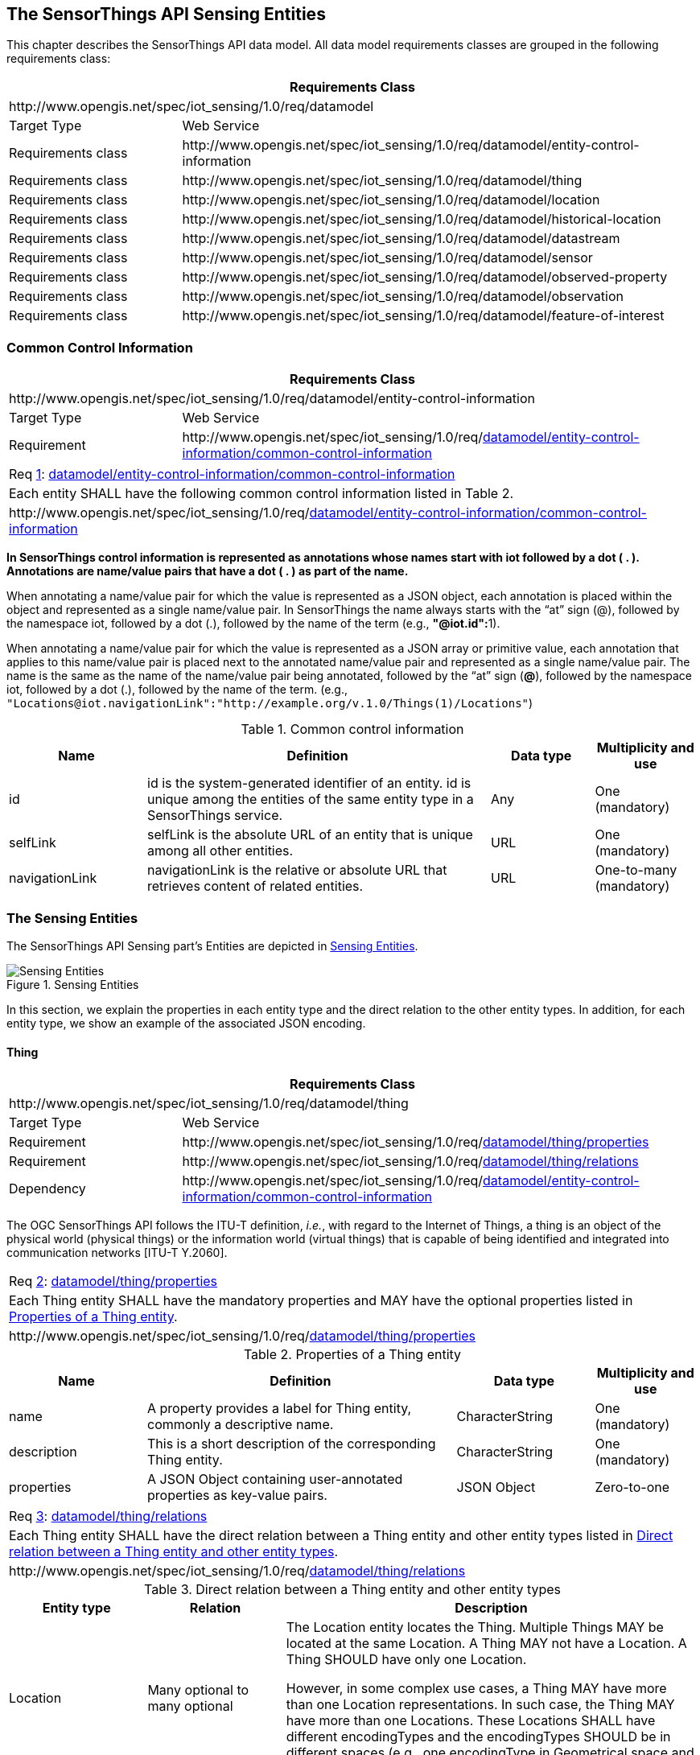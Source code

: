 [[sensing-entities1]]
== The SensorThings API Sensing Entities

This chapter describes the SensorThings API data model. All data model requirements classes are grouped in the following requirements class:
[cols="25a,75a"]
|===
2+|Requirements Class

2+|\http://www.opengis.net/spec/iot_sensing/1.0/req/datamodel

|Target Type
|Web Service

|Requirements class
|\http://www.opengis.net/spec/iot_sensing/1.0/req/datamodel/entity-control-information

|Requirements class
|\http://www.opengis.net/spec/iot_sensing/1.0/req/datamodel/thing

|Requirements class
|\http://www.opengis.net/spec/iot_sensing/1.0/req/datamodel/location

|Requirements class
|\http://www.opengis.net/spec/iot_sensing/1.0/req/datamodel/historical-location

|Requirements class
|\http://www.opengis.net/spec/iot_sensing/1.0/req/datamodel/datastream

|Requirements class
|\http://www.opengis.net/spec/iot_sensing/1.0/req/datamodel/sensor

|Requirements class
|\http://www.opengis.net/spec/iot_sensing/1.0/req/datamodel/observed-property

|Requirements class
|\http://www.opengis.net/spec/iot_sensing/1.0/req/datamodel/observation

|Requirements class
|\http://www.opengis.net/spec/iot_sensing/1.0/req/datamodel/feature-of-interest
|===


[[common-control-information]]
=== Common Control Information


[cols="25a,75a"]
|===
2+|Requirements Class

2+|\http://www.opengis.net/spec/iot_sensing/1.0/req/datamodel/entity-control-information

|Target Type
|Web Service

|Requirement
|\http://www.opengis.net/spec/iot_sensing/1.0/req/<<requirement-entity-control-information-common-control-information>>
|===


[[req-entity-control-information-common-control-information,{counter:req}]]
[cols="a"]
|===
|[[requirement-entity-control-information-common-control-information,datamodel/entity-control-information/common-control-information]]
Req <<req-entity-control-information-common-control-information>>: <<requirement-entity-control-information-common-control-information>>

|Each entity SHALL have the following common control information listed in Table 2.
|\http://www.opengis.net/spec/iot_sensing/1.0/req/<<requirement-entity-control-information-common-control-information>>
|===


**In SensorThings control information is represented as annotations whose names start with iot followed by a dot ( . ). Annotations are name/value pairs that have a dot ( . ) as part of the name.**

When annotating a name/value pair for which the value is represented as a JSON object, each annotation is placed within the object and represented as a single name/value pair. In SensorThings the name always starts with the “at” sign (@), followed by the namespace iot, followed by a dot (.), followed by the name of the term (e.g., **"@iot.id":**1).

When annotating a name/value pair for which the value is represented as a JSON array or primitive value, each annotation that applies to this name/value pair is placed next to the annotated name/value pair and represented as a single name/value pair. The name is the same as the name of the name/value pair being annotated, followed by the “at” sign (**@**), followed by the namespace iot, followed by a dot (.), followed by the name of the term.  (e.g., `+"Locations@iot.navigationLink":"http://example.org/v.1.0/Things(1)/Locations"+`)


[[tab-common-control-information]]
.Common control information
[cols="20a,50a,15a,15a"]
|===
|Name |Definition |Data type |Multiplicity and use

|id
|id is the system-generated identifier of an entity. id is unique among the entities of the same entity type in a SensorThings service.
|Any
|One (mandatory)

|selfLink
|selfLink is the absolute URL of an entity that is unique among all other entities.
|URL
|One (mandatory)

|navigationLink
|navigationLink is the relative or absolute URL that retrieves content of related entities.
|URL
|One-to-many +
(mandatory)
|===


[[sensing-entities2]]
=== The Sensing Entities

The SensorThings API Sensing part’s Entities are depicted in <<fig-sensing-entities>>.

[[fig-sensing-entities]]
[.text-center]
.Sensing Entities
image::SensingEntities.png[Sensing Entities]

In this section, we explain the properties in each entity type and the direct relation to the other entity types. In addition, for each entity type, we show an example of the associated JSON encoding.


[[thing]]
==== Thing

[cols="25a,75a"]
|===
2+|Requirements Class

2+|\http://www.opengis.net/spec/iot_sensing/1.0/req/datamodel/thing

|Target Type
|Web Service

|Requirement
|\http://www.opengis.net/spec/iot_sensing/1.0/req/<<requirement-thing-properties>>

|Requirement
|\http://www.opengis.net/spec/iot_sensing/1.0/req/<<requirement-thing-relations>>

|Dependency
|\http://www.opengis.net/spec/iot_sensing/1.0/req/<<requirement-entity-control-information-common-control-information>>
|===

The OGC SensorThings API follows the ITU-T definition, __i.e.__, with regard to the Internet of Things, a thing is an object of the physical world (physical things) or the information world (virtual things) that is capable of being identified and integrated into communication networks [ITU-T Y.2060].


[[req-thing-properties,{counter:req}]]
[cols="a"]
|===
|[[requirement-thing-properties,datamodel/thing/properties]]
Req <<req-thing-properties>>: <<requirement-thing-properties>>

|Each Thing entity SHALL have the mandatory properties and MAY have the optional properties listed in <<tab-properties-thing>>.
|\http://www.opengis.net/spec/iot_sensing/1.0/req/<<requirement-thing-properties>>
|===


[[tab-properties-thing]]
.Properties of a Thing entity
[cols="20a,45a,20a,15a"]
|===
|Name |Definition |Data type |Multiplicity and use

|name
|A property provides a label for Thing entity, commonly a descriptive name.
|CharacterString
|One (mandatory)

|description
|This is a short description of the corresponding Thing entity.
|CharacterString
|One (mandatory)

|properties
|A JSON Object containing user-annotated properties as key-value pairs.
|JSON Object
|Zero-to-one
|===


[[req-thing-relations,{counter:req}]]
[cols="a"]
|===
|[[requirement-thing-relations,datamodel/thing/relations]]
Req <<req-thing-relations>>: <<requirement-thing-relations>>

|Each Thing entity SHALL have the direct relation between a Thing entity and other entity types listed in <<tab-relations-thing>>.
|\http://www.opengis.net/spec/iot_sensing/1.0/req/<<requirement-thing-relations>>
|===


[[tab-relations-thing]]
.Direct relation between a Thing entity and other entity types
[cols="20a,20a,60a"]
|===
|Entity type |Relation |Description

|Location
|Many optional to many optional
|The Location entity locates the Thing. Multiple Things MAY be located at the same Location. A Thing MAY not have a Location. A Thing SHOULD have only one Location.

However, in some complex use cases, a Thing MAY have more than one Location representations. In such case, the Thing MAY have more than one Locations. These Locations SHALL have different encodingTypes and the encodingTypes SHOULD be in different spaces (e.g., one encodingType in Geometrical space and one encodingType in Topological space).

|HistoricalLocation
|One mandatory to many optional
|A Thing has zero-to-many HistoricalLocations. A HistoricalLocation has one-and-only-one Thing.

|Datastream
|One mandatory to many optional
|A Thing MAY have zero-to-many Datastreams.
|===


.Example {counter:examples} an example of a Thing entity:
[source,json]
----
{
  "@iot.id": 1,
  "@iot.selfLink": "http://example.org/v1.0/Things(1)",
  "Locations@iot.navigationLink": "Things(1)/Locations",
  "Datastreams@iot.navigationLink": "Things(1)/Datastreams",
  "HistoricalLocations@iot.navigationLink": "Things(1)/HistoricalLocations",

  "name": "Oven",
  "description": "This thing is an oven.",
  "properties": {
    "owner": "Noah Liang",
    "color": "Black"
  }
}
----


[[location]]
==== Location


[cols="25a,75a"]
|===
2+|Requirements Class

2+|\http://www.opengis.net/spec/iot_sensing/1.0/req/datamodel/location

|Target Type
|Web Service

|Requirement
|\http://www.opengis.net/spec/iot_sensing/1.0/req/<<requirement-location-properties>>

|Requirement
|\http://www.opengis.net/spec/iot_sensing/1.0/req/<<requirement-location-relations>>

|Dependency
|\http://www.opengis.net/spec/iot_sensing/1.0/req/<<requirement-entity-control-information-common-control-information>>
|===


The Location entity locates the Thing or the Things it associated with. A Thing’s Location entity is defined as the last known location of the Thing.


A Thing’s Location may be identical to the Thing’s Observations’ FeatureOfInterest. In the context of the IoT, the principle location of interest is usually associated with the location of the Thing, especially for __in-situ__ sensing applications. For example, the location of interest of a wifi-connected thermostat should be the building or the room in which the smart thermostat is located. And the FeatureOfInterest of the Observations made by the thermostat (e.g., room temperature readings) should also be the building or the room. In this case, the content of the smart thermostat’s location should be the same as the content of the temperature readings’ feature of interest.


However, the ultimate location of interest of a Thing is not always the location of the Thing (e.g., in the case of remote sensing). In those use cases, the content of a Thing’s Location is different from the content of the FeatureOfInterest of the Thing’s Observations. Section 7.1.4 of [OGC 10-004r3 and ISO 19156:2011] provides a detailed explanation of observation location.


[[req-location-properties,{counter:req}]]
[cols="a"]
|===
|[[requirement-location-properties,datamodel/location/properties]]
Req <<req-location-properties>>: <<requirement-location-properties>>

|Each Location entity SHALL have the mandatory properties listed in <<tab-properties-location>>.
|\http://www.opengis.net/spec/iot_sensing/1.0/req/<<requirement-location-properties>>
|===


[[tab-properties-location]]
.Properties of a Location entity
[cols="20a,45a,20a,15a"]
|===
|Name |Definition |Data type |Multiplicity and use

|name
|A property provides a label for Location entity, commonly a descriptive name.
|CharacterString
|One (mandatory)

|description
|The description about the Location.
|CharacterString
|One (mandatory)

|encodingType
|The encoding type of the Location property. Its value is one of the ValueCode enumeration (see <<tab-encodingtype-codes>>).
|ValueCode
|One (mandatory)

|location
|The location type is defined by encodingType.
|Any (__i.e.__, the type is depending on the value of the encodingType)
|One (mandatory)

|properties
|A JSON Object containing user-annotated properties as key-value pairs.
|JSON Object
|Zero-to-one
|===


[[req-location-relations,{counter:req}]]
[cols="a"]
|===
|[[requirement-location-relations,datamodel/location/relations]]
Req <<req-location-relations>>: <<requirement-location-relations>>

|Each Location entity SHALL have the direct relation between a Location entity and other entity types listed in <<tab-relation-location>>.
|\http://www.opengis.net/spec/iot_sensing/1.0/req/<<requirement-location-relations>>
|===


[[tab-relation-location]]
.Direct relation between a Location entity and other entity types
[cols="20a,20a,60a"]
|===
|Entity type |Relation |Description

|Thing
|Many optional to many optional
|Multiple Things MAY locate at the same Location. A Thing MAY not have a Location.

|HistoricalLocation
|Many mandatory to many optional
|A Location can have zero-to-many HistoricalLocations. One HistoricalLocation SHALL have one or many Locations.
|===


.Example {counter:examples} an example of a Location entity:
[source,json]
----
{
  "@iot.id": 1,
  "@iot.selfLink": "http://example.org/v1.0/Locations(1)",
  "Things@iot.navigationLink": "Locations(1)/Things",
  "HistoricalLocations@iot.navigationLink": "Locations(1)/HistoricalLocations",

  "name": "CCIT",
  "description": "Calgary Center for Innvative Technologies",
  "encodingType": "application/geo+json",
  "location": {
    "type": "Feature",
    "geometry":{
      "type": "Point",
      "coordinates": [-114.06,51.05]
    }
  }
}
----

[[tab-encodingtype-codes]]
.List of some code values used for identifying types for the encodingType of the Location and FeatureOfInterest entity
|===
|Location encodingType |ValueCode Value

|GeoJSON
|application/geo+json
|===


A thing can be geo-referenced in different spaces. For example, for some applications it is more suitable to use a topological space model (e.g., IndoorGML) to describe an indoor things’ location rather than using a geographic space model (e.g., GeoJSON). Currently GeoJSON is the only Location encodingType of the SensorThings API. In the future we expect to extend SensorThings API’s capabilities by adding additional encodingType to the code values listed in the above table. For example, one potential new Location encodingType can be a JSON encoding for IndoorGML.


[[historicallocation]]
==== HistoricalLocation


[cols="25a,75a"]
|===
2+|Requirements Class

2+|\http://www.opengis.net/spec/iot_sensing/1.0/req/datamodel/historical-location

|Target Type
|Web Service

|Requirement
|\http://www.opengis.net/spec/iot_sensing/1.0/req/<<requirement-historical-location-properties>>

|Requirement
|\http://www.opengis.net/spec/iot_sensing/1.0/req/<<requirement-historical-location-relations>>

|Requirement
|\http://www.opengis.net/spec/iot_sensing/1.0/req/<<requirement-create-update-delete-historical-location-auto-creation>>

|Dependency
|\http://www.opengis.net/spec/iot_sensing/1.0/req/<<requirement-entity-control-information-common-control-information>>
|===


A Thing’s HistoricalLocation entity set provides the times of the current (__i.e.__, last known) and previous locations of the Thing.


[[req-historical-location-properties,{counter:req}]]
[cols="a"]
|===
|[[requirement-historical-location-properties,datamodel/historical-location/properties]]
Req <<req-historical-location-properties>>: <<requirement-historical-location-properties>>

|Each HistoricalLocation entity SHALL have the mandatory properties and MAY have the optional properties listed in <<tab-properties-historicallocation>>.
|\http://www.opengis.net/spec/iot_sensing/1.0/req/<<requirement-historical-location-properties>>
|===


[[req-historical-location-relations,{counter:req}]]
[cols="a"]
|===
|[[requirement-historical-location-relations,datamodel/historical-location/relations]]
Req <<req-historical-location-relations>>: <<requirement-historical-location-relations>>

|Each HistoricalLocation entity SHALL have the direct relation between a HistoricalLocation entity and other entity types listed in <<tab-relation-historicallocation>>.
|\http://www.opengis.net/spec/iot_sensing/1.0/req/<<requirement-historical-location-relations>>
|===


[[req-create-update-delete-historical-location-auto-creation,{counter:req}]]
[cols="a"]
|===
|[[requirement-create-update-delete-historical-location-auto-creation,create-update-delete/historical-location-auto-creation]]
Req <<req-create-update-delete-historical-location-auto-creation>>: <<requirement-create-update-delete-historical-location-auto-creation>>

|When a Thing has a new Location, a new HistoricalLocation SHALL be created and added to the Thing automatically by the service. The current Location of the Thing SHALL only be added to this autogenerated HistoricalLocation automatically by the service, and SHALL not be created as HistoricalLocation directly by user.
|\http://www.opengis.net/spec/iot_sensing/1.0/req/<<requirement-create-update-delete-historical-location-auto-creation>>
|===


The HistoricalLocation can also be created, updated and deleted. One use case is to migrate historical observation data from an existing observation data management system to a SensorThings API system.
Another use case is to track the Location of a Thing, when a permanent network connection is not available.
If the Location of a Thing is changed at a later time, when a network connection is available again, then the auto-generated Time of the HistoricalLocation entity would not relect the time when the Thing was actually at the set Location, but only the time at which the change was sent to the server.
To resolve this, the Location of a Thing can also be changed by adding a HistoricalLocation.
If the time of a manually created HistoricalLocation is later than the time of all existing HistoricalLocations, then the Location of the Thing is updated to the Location of this manually created HistoricalLocation.

// First occurrence of a new requirement for v1.1, start new counter.
[[req-create-update-delete-historical-location-manual-creation,{counter:req11:46}]]
[cols="a"]
|===
|[[requirement-create-update-delete-historical-location-manual-creation,create-update-delete/historical-location-manual-creation]]
Req <<req-create-update-delete-historical-location-manual-creation>>: <<requirement-create-update-delete-historical-location-manual-creation>>

|When a user directly adds new HistoricalLocation, and the time of this new HistoricalLocation is later than the latest HistoricalLocation for the Thing, then the Locations of the Thing are changed to the Locations of this new HistoricalLocation.
|\http://www.opengis.net/spec/iot_sensing/1.0/req/<<requirement-create-update-delete-historical-location-manual-creation>>
|===


[[tab-properties-historicallocation]]
.Properties of a HistoricalLocation entity
[cols="20a,45a,20a,15a"]
|===
|Name |Definition |Data type |Multiplicity and use

|time
|The time when the Thing is known at the Location.
|TM_Instant (ISO-8601 Time String)
|One (mandatory)
|===


[[tab-relation-historicallocation]]
.Direct relation between an HistoricalLocation entity and other entity types
[cols="20a,20a,60a"]
|===
|Entity type |Relation |Description

|Location
|Many optional to many mandatory
|A Location can have zero-to-many HistoricalLocations. One HistoricalLocation SHALL have one or many Locations.

|Thing
|Many optional to one mandatory
|A HistoricalLocation has one-and-only-one Thing. One Thing MAY have zero-to-many HistoricalLocations.
|===


.Example {counter:examples}: An example of a HistoricalLocations entity set (e.g., Things(1)/HistoricalLocations)
[source,json]
----
{
  "value": [
    {
      "@iot.id": 1,
      "@iot.selfLink": "http://example.org/v1.0/HistoricalLocations(1)",
      "Locations@iot.navigationLink": "HistoricalLocations(1)/Locations",
      "Thing@iot.navigationLink": "HistoricalLocations(1)/Thing",
      "time": "2015-01-25T12:00:00-07:00"
    },
    {
      "@iot.id": 2,
      "@iot.selfLink": "http://example.org/v1.0/HistoricalLocations(2)",
      "Locations@iot.navigationLink": "HistoricalLocations(2)/Locations",
      "Thing@iot.navigationLink": "HistoricalLocations(2)/Thing",
      "time": "2015-01-25T13:00:00-07:00"
    }
  ],
  "@iot.nextLink":"http://example.org/v1.0/Things(1)/HistoricalLocations?$skip=2&$top=2"
}
----
[[datastream]]
==== Datastream


[cols="25a,75a"]
|===
2+|Requirements Class

2+|\http://www.opengis.net/spec/iot_sensing/1.0/req/datamodel/datastream

|Target Type
|Web Service

|Requirement
|\http://www.opengis.net/spec/iot_sensing/1.0/req/<<requirement-datastream-properties>>

|Requirement
|\http://www.opengis.net/spec/iot_sensing/1.0/req/<<requirement-datastream-relations>>

|Dependency
|\http://www.opengis.net/spec/iot_sensing/1.0/req/<<requirement-entity-control-information-common-control-information>>

|Dependency
|urn:iso:dis:iso:19156:clause:8.2.2
|===


A Datastream groups a collection of Observations measuring the same ObservedProperty and produced by the same Sensor.


[[req-datastream-properties,{counter:req}]]
[cols="a"]
|===
|[[requirement-datastream-properties,datamodel/datastream/properties]]
Req <<req-datastream-properties>>: <<requirement-datastream-properties>>

|Each Datastream entity SHALL have the mandatory properties and MAY have the optional properties listed in <<tab-properties-datastream>>.
|\http://www.opengis.net/spec/iot_sensing/1.0/req/<<requirement-datastream-properties>>
|===


[[req-datastream-relations,{counter:req}]]
[cols="a"]
|===
|[[requirement-datastream-relations,datamodel/datastream/relations]]
Req <<req-datastream-relations>>: <<requirement-datastream-relations>>

|Each Datastream entity SHALL have the direct relation between a Datastream entity and other entity types listed in <<tab-relation-datastream>>.
|\http://www.opengis.net/spec/iot_sensing/1.0/req/<<requirement-datastream-relations>>
|===


[[tab-properties-datastream]]
.Properties of a Datastream entity
[cols="20a,45a,20a,15a"]
|===
|Name |Definition |Data type |Multiplicity and use

|name
|A property provides a label for Datastream entity, commonly a descriptive name.
|CharacterString
|One (mandatory)

|description
|The description of the Datastream entity.
|CharacterString
|One (mandatory)

|unitOfMeasurement
|A JSON Object containing three key-value pairs. The name property presents the full name of the unitOfMeasurement; the symbol property shows the textual form of the unit symbol; and the definition contains the URI defining the unitOfMeasurement.

The values of these properties SHOULD follow the Unified Code for Unit of Measure (UCUM).

|JSON Object
|One (mandatory)

Note: When a Datastream does not have a unit of measurement (e.g., a OM_TruthObservation type), the corresponding unitOfMeasurement properties SHALL have null values.

|observationType
|The type of Observation (with unique result type), which is used by the service to encode observations.
|ValueCode +
see <<tab-value-codes-obstypes>>.
|One (mandatory)

|properties
|A JSON Object containing user-annotated properties as key-value pairs.
|JSON Object
|Zero-to-one

|observedArea
|The spatial bounding box of the spatial extent of all FeaturesOfInterest that belong to the Observations associated with this Datastream.
|GM_Envelope (GeoJSON Polygon)
|Zero-to-one (optional)

|phenomenonTime
|The temporal interval of the phenomenon times of all observations belonging to this Datastream.
|TM_Period (ISO 8601 Time Interval)
|Zero-to-one (optional)

|resultTime
|The temporal interval of the result times of all observations belonging to this Datastream.
|TM_Period (ISO 8601 Time Interval)
|Zero-to-one (optional)
|===


[[tab-relation-datastream]]
.Direct relation between a Datastream entity and other entity types
[cols="20a,20a,60a"]
|===
|Entity type |Relation |Description

|Thing
|Many optional to one mandatory
|A Thing has zero-to-many Datastreams. A Datastream entity SHALL only link to a Thing as a collection of Observations.

|Sensor
|Many optional to one mandatory
|The Observations in a Datastream are performed by one-and-only-one Sensor. One Sensor MAY produce zero-to-many Observations in different Datastreams.

|ObservedProperty
|Many optional to one mandatory
|The Observations of a Datastream SHALL observe the same ObservedProperty. The Observations of different Datastreams MAY observe the same ObservedProperty.

|Observation
|One mandatory to many optional
|A Datastream has zero-to-many Observations. One Observation SHALL occur in one-and-only-one Datastream.
|===


.Example {counter:examples}: A Datastream entity example
[source,json]
----
{
  "@iot.id": 1,
  "@iot.selfLink": "http://example.org/v1.0/Datastreams(1)",
  "Thing@iot.navigationLink": "HistoricalLocations(1)/Thing",
  "Sensor@iot.navigationLink": "Datastreams(1)/Sensor",
  "ObservedProperty@iot.navigationLink": "Datastreams(1)/ObservedProperty",
  "Observations@iot.navigationLink": "Datastreams(1)/Observations",

  "name": "oven temperature",
  "description": "This is a datastream measuring the air temperature in an oven.",
  "unitOfMeasurement": {
    "name": "degree Celsius",
    "symbol": "°C",
    "definition": "http://unitsofmeasure.org/ucum.html#para-30"
  },
  "observationType": "http://www.opengis.net/def/observationType/OGC-OM/2.0/OM_Measurement",
  "observedArea": {
    "type": "Polygon",
    "coordinates": [[[100,0],[101,0],[101,1],[100,1],[100,0]]]
  },
  "phenomenonTime": "2014-03-01T13:00:00Z/2015-05-11T15:30:00Z",
  "resultTime": "2014-03-01T13:00:00Z/2015-05-11T15:30:00Z"
}
----


The observationType defines the result types for specialized observations [OGC 10-004r3 and ISO 19156:2011 Table 3]. The following table shows some of the valueCodes that maps the UML classes in O&M v2.0 [OGC 10-004r3 and ISO 19156:2011] to observationType names and observation result types.


[[tab-value-codes-obstypes]]
.List of some code values used for identifying types defined in the O&M conceptual model (OGC 10-004r3 and ISO 19156:2011 Clause 8.2.2)
[cols="30a,55a,15a"]
|===
|O&amp;M 2.0 |Value Code Value (observationType names) |Content of result

|OM_CategoryObservation
|\http://www.opengis.net/def/observationType/OGC-OM/2.0/OM_CategoryObservation
|URI

|OM_CountObservation
|\http://www.opengis.net/def/observationType/OGC-OM/2.0/OM_CountObservation
|integer

|OM_Measurement
|\http://www.opengis.net/def/observationType/OGC-OM/2.0/OM_Measurement
|double

|OM_Observation
|\http://www.opengis.net/def/observationType/OGC-OM/2.0/OM_Observation
|Any

|OM_TruthObservation
|\http://www.opengis.net/def/observationType/OGC-OM/2.0/OM_TruthObservation
|boolean
|===


[[sensor]]
==== Sensor


[cols="25a,75a"]
|===
2+|Requirements Class

2+|\http://www.opengis.net/spec/iot_sensing/1.0/req/datamodel/sensor

|Target Type
|Web Service

|Requirement
|\http://www.opengis.net/spec/iot_sensing/1.0/req/<<requirement-sensor-properties>>

|Requirement
|\http://www.opengis.net/spec/iot_sensing/1.0/req/<<requirement-sensor-relations>>

|Dependency
|\http://www.opengis.net/spec/iot_sensing/1.0/req/<<requirement-entity-control-information-common-control-information>>
|===


A Sensor is an instrument that observes a property or phenomenon with the goal of producing an estimate of the value of the property<<footnote3>>.

[[req-sensor-properties,{counter:req}]]
[cols="a"]
|===
|[[requirement-sensor-properties,datamodel/sensor/properties]]
Req <<req-sensor-properties>>: <<requirement-sensor-properties>>

|Each Sensor entity SHALL have the mandatory properties and MAY have the optional properties listed in <<tab-properties-sensor>>.
|\http://www.opengis.net/spec/iot_sensing/1.0/req/<<requirement-sensor-properties>>
|===


[[req-sensor-relations,{counter:req}]]
[cols="a"]
|===
|[[requirement-sensor-relations,datamodel/sensor/relations]]
Req <<req-sensor-relations>>: <<requirement-sensor-relations>>

|Each Sensor entity SHALL have the direct relation between a Sensor entity and other entity types listed in <<tab-relation-sensor>>.
|\http://www.opengis.net/spec/iot_sensing/1.0/req/<<requirement-sensor-relations>>
|===


[[tab-properties-sensor]]
.Properties of a Sensor entity
[cols="20a,45a,20a,15a"]
|===
|Name |Definition |Data type |Multiplicity and use

|name
|A property provides a label for Sensor entity, commonly a descriptive name.
|CharacterString
|One (mandatory)

|description
|The description of the Sensor entity.
|CharacterString
|One (mandatory)

|encodingType
|The encoding type of the metadata property. Its value is one of the ValueCode enumeration (see <<tab-encodingtypes-sensor>> for the available ValueCode).
|ValueCode
|One (mandatory)

|metadata
|The detailed description of the Sensor or system. The metadata type is defined by encodingType.
|Any (depending on the value of the encodingType)
|One (mandatory)

|properties
|A JSON Object containing user-annotated properties as key-value pairs.
|JSON Object
|Zero-to-one
|===


[[tab-relation-sensor]]
.Direct relation between a Sensor entity and other entity types
[cols="20a,20a,60a"]
|===
|Entity type |Relation |Description

|Datastream
|One mandatory to many optional
|The Observations of a Datastream are measured with the same Sensor. One Sensor MAY produce zero-to-many Observations in different Datastreams.
|===


[[tab-encodingtypes-sensor]]
.List of some code values used for identifying types for the encodingType of the Sensor entity
|===
|Sensor encodingType |ValueCode Value

|PDF
|application/pdf

|SensorML
|\http://www.opengis.net/doc/IS/SensorML/2.0

|HTML
|text/html
|===


The Sensor encodingType allows clients to know how to interpret metadata’s value. Currently SensorThings API defines three common Sensor metadata encodingTypes. Most sensor manufacturers provide their sensor datasheets in a PDF format. As a result, PDF is a Sensor encodingType supported by SensorThings API. The second Sensor encodingType is SensorML. Lastly, some sensor datasheets are HTML documents rather than PDFs. Other encodingTypes are permitted (e.g. `text/plain`). Note that the metadata property may contain either a URL to metadata content (e.g. an `https://`, `ftp://`, etc. link to a PDF, SensorML, or HTML document) or the metadata content itself (in the case of `text/plain` or other encodingTypes that can be represented as valid JSON). It is up to clients to perform string parsing necessary to properly handle metadata content.


.Example {counter:examples}: An example of a Sensor entity
[source,json]
----
{
  "@iot.id": 1,
  "@iot.selfLink": "http://example.org/v1.0/Sensors(1)",
  "Datastreams@iot.navigationLink": "Sensors(1)/Datastreams",

  "name": "TMP36",
  "description": "TMP36 - Analog Temperature sensor",
  "encodingType": "application/pdf",
  "metadata": "http://example.org/TMP35_36_37.pdf"
}
----


[[observedproperty]]
==== ObservedProperty


[cols="25a,75a"]
|===
2+|Requirements Class

2+|\http://www.opengis.net/spec/iot_sensing/1.0/req/datamodel/observed-property

|Target Type
|Web Service

|Requirement
|\http://www.opengis.net/spec/iot_sensing/1.0/req/<<requirement-observed-property-properties>>

|Requirement
|\http://www.opengis.net/spec/iot_sensing/1.0/req/<<requirement-observed-property-relations>>

|Dependency
|\http://www.opengis.net/spec/iot_sensing/1.0/req/<<requirement-entity-control-information-common-control-information>>
|===


An ObservedProperty specifies the phenomenon of an Observation.


[[req-observed-property-properties,{counter:req}]]
[cols="a"]
|===
|[[requirement-observed-property-properties,datamodel/observed-property/properties]]
Req <<req-observed-property-properties>>: <<requirement-observed-property-properties>>

|Each ObservedProperty entity SHALL have the mandatory properties and MAY have the optional properties listed in <<tab-properties-observedproperty>>.
|\http://www.opengis.net/spec/iot_sensing/1.0/req/<<requirement-observed-property-properties>>
|===


[[req-observed-property-relations,{counter:req}]]
[cols="a"]
|===
|[[requirement-observed-property-relations,datamodel/observed-property/relations]]
Req <<req-observed-property-relations>>: <<requirement-observed-property-relations>>

|Each ObservedProperty entity SHALL have the direct relation between a ObservedProperty entity and other entity types listed in <<tab-relation-observedproperty>>.
|\http://www.opengis.net/spec/iot_sensing/1.0/req/<<requirement-observed-property-relations>>
|===


[[tab-properties-observedproperty]]
.Properties of an ObservedProperty entity
[cols="20a,45a,20a,15a"]
|===
|Name |Definition |Data type |Multiplicity and use

|name
|A property provides a label for ObservedProperty entity, commonly a descriptive name.
|CharacterString
|One (mandatory)

|definition
|The URI of the ObservedProperty. Dereferencing this URI SHOULD result in a representation of the definition of the ObservedProperty.
|URI
|One (mandatory)

|description
|A description about the ObservedProperty.
|CharacterString
|One (mandatory)

|properties
|A JSON Object containing user-annotated properties as key-value pairs.
|JSON Object
|Zero-to-one
|===


[[tab-relation-observedproperty]]
.Direct relation between an ObservedProperty entity and other entity types
[cols="20a,20a,60a"]
|===
|Entity type |Relation |Description

|Datastream
|One mandatory to many optional
|The Observations of a Datastream observe the same ObservedProperty. The Observations of different Datastreams MAY observe the same ObservedProperty.
|===


.Example {counter:examples}: an example ObservedProperty entity
[source,json]
----
{
  "@iot.id": 1,
  "@iot.selfLink": "http://example.org/v1.0/ObservedProperties(1)",
  "Datastreams@iot.navigationLink": "ObservedProperties(1)/Datastreams",
  "description": "The dewpoint temperature is the temperature to which the
                  air must be cooled, at constant pressure, for dew to form.
                  As the grass and other objects near the ground cool to
                  the dewpoint, some of the water vapor in the atmosphere
                  condenses into liquid water on the objects.",
  "name": "DewPoint Temperature",
  "definition": "http://dbpedia.org/page/Dew_point"
}
----


[[observation]]
==== Observation


[cols="25a,75a"]
|===
2+|Requirements Class

2+|\http://www.opengis.net/spec/iot_sensing/1.0/req/datamodel/observation

|Target Type
|Web Service

|Requirement
|\http://www.opengis.net/spec/iot_sensing/1.0/req/<<requirement-observation-properties>>

|Requirement
|\http://www.opengis.net/spec/iot_sensing/1.0/req/<<requirement-observation-relations>>

|Dependency
|\http://www.opengis.net/spec/iot_sensing/1.0/req/<<requirement-entity-control-information-common-control-information>>

|Dependency
|urn:iso:dis:iso:19156:clause:7.2.2
|===


An Observation is the act of measuring or otherwise determining the value of a property [OGC 10-004r3 and ISO 19156:2011]


[[req-observation-properties,{counter:req}]]
[cols="a"]
|===
|[[requirement-observation-properties,datamodel/observation/properties]]
Req <<req-observation-properties>>: <<requirement-observation-properties>>

|Each Observation entity SHALL have the mandatory properties and MAY have the optional properties listed in <<tab-properties-observation>>.
|\http://www.opengis.net/spec/iot_sensing/1.0/req/<<requirement-observation-properties>>
|===


[[req-observation-relations,{counter:req}]]
[cols="a"]
|===
|[[requirement-observation-relations,datamodel/observation/relations]]
Req <<req-observation-relations>>: <<requirement-observation-relations>>

|Each Observation entity SHALL have the direct relation between an Observation entity and other entity types listed in <<tab-relations-observation>>.
|\http://www.opengis.net/spec/iot_sensing/1.0/req/<<requirement-observation-relations>>
|===


[[tab-properties-observation]]
.Properties of an Observation entity
[cols="20a,45a,20a,15a"]
|===
|Name |Definition |Data type |Multiplicity and use

|phenomenonTime
|The time instant or period of when the Observation happens.

Note: Many resource-constrained sensing devices do not have a clock. As a result, a client may omit phenonmenonTime when POST new Observations, even though phenonmenonTime is a mandatory property. When a SensorThings service receives a POST Observations without phenonmenonTime, the service SHALL assign the current server time to the value of the phenomenonTime.

|TM_Object (ISO 8601 Time string or Time Interval string (e.g., `+2010-12-23T10:20:00.00-07:00+` or `+2010-12-23T10:20:00.00-07:00/2010-12-23T12:20:00.00-07:00+`))
|One (mandatory)

|result
|The estimated value of an ObservedProperty from the Observation.
|Any (depends on the observationType defined in the associated Datastream)
|One (mandatory)

|resultTime
|The time of the Observation's result was generated.

Note: Many resource-constrained sensing devices do not have a clock. As a result, a client may omit resultTime when POST new Observations, even though resultTime is a mandatory property. When a SensorThings service receives a POST Observations without resultTime, the service SHALL assign a null value to the resultTime.

|TM_Instant (ISO 8601 Time string)
|One (mandatory)

|resultQuality
|Describes the quality of the result.
|DQ_Element
|Zero-to-many

|validTime
|The time period during which the result may be used.
|TM_Period (ISO 8601 Time Interval string)
|Zero-to-one

|parameters
|Key-value pairs showing the environmental conditions during measurement.
|JSON Object
|Zero-to-One
|===


[[tab-relations-observation]]
.Direct relation between an Observation entity and other entity types
[cols="20a,20a,60a"]
|===
|Entity type |Relation |Description

|Datastream
|Many optional to one mandatory
|A Datastream can have zero-to-many Observations. One Observation SHALL occur in one-and-only-one Datastream.

|FeatureOfInterest
|Many optional to one mandatory
|An Observation observes on one-and-only-one FeatureOfInterest. One FeatureOfInterest could be observed by zero-to-many Observations.
|===


.Example {counter:examples}  An Observation entity example - The following example shows an Observation whose Datastream has an ObservationType of OM_Measurement. A result’s data type is defined by the observationType.
[source,json]
----
{
  "@iot.id": 1,
  "@iot.selfLink": "http://example.org/v1.0/Observations(1)",
  "FeatureOfInterest@iot.navigationLink": "Observations(1)/FeatureOfInterest",
  "Datastream@iot.navigationLink":"Observations(1)/Datastream",

  "phenomenonTime": "2014-12-31T11:59:59.00+08:00",
  "resultTime": "2014-12-31T11:59:59.00+08:00",
  "result": 70.4
}
----


[[featureofinterest]]
==== FeatureOfInterest


[cols="25a,75a"]
|===
2+|Requirements Class

2+|\http://www.opengis.net/spec/iot_sensing/1.0/req/datamodel/feature-of-interest

|Target Type
|Web Service

|Requirement
|\http://www.opengis.net/spec/iot_sensing/1.0/req/<<requirement-feature-of-interest-properties>>

|Requirement
|\http://www.opengis.net/spec/iot_sensing/1.0/req/<<requirement-feature-of-interest-relations>>

|Dependency
|\http://www.opengis.net/spec/iot_sensing/1.0/req/<<requirement-entity-control-information-common-control-information>>
|===


An Observation results in a value being assigned to a phenomenon. The phenomenon is a property of a feature, the latter being the FeatureOfInterest of the Observation [OGC and ISO 19156:2011]. In the context of the Internet of Things, many Observations’ FeatureOfInterest can be the Location of the Thing. For example, the FeatureOfInterest of a wifi-connect thermostat can be the Location of the thermostat (__i.e.__, the living room where the thermostat is located in). In the case of remote sensing, the FeatureOfInterest can be the geographical area or volume that is being sensed.


[[req-feature-of-interest-properties,{counter:req}]]
[cols="a"]
|===
|[[requirement-feature-of-interest-properties,datamodel/feature-of-interest/properties]]
Req <<req-feature-of-interest-properties>>: <<requirement-feature-of-interest-properties>>

|Each FeatureOfInterest entity SHALL have the mandatory properties listed in <<tab-properties-featureofinterest>>.
|\http://www.opengis.net/spec/iot_sensing/1.0/req/<<requirement-feature-of-interest-properties>>
|===


[[req-feature-of-interest-relations,{counter:req}]]
[cols="a"]
|===
|[[requirement-feature-of-interest-relations,datamodel/feature-of-interest/relations]]
Req <<req-feature-of-interest-relations>>: <<requirement-feature-of-interest-relations>>

|Each FeatureOfInterest entity SHALL have the direct relation between a FeatureOfInterest entity and other entity types listed in <<tab-relation-featureofinterest>>.
|\http://www.opengis.net/spec/iot_sensing/1.0/req/<<requirement-feature-of-interest-relations>>
|===


[[tab-properties-featureofinterest]]
.Properties of a FeatureOfInterest entity
[cols="20a,45a,20a,15a"]
|===
|Name |Definition |Data type |Multiplicity and use

|name
|A property provides a label for FeatureOfInterest entity, commonly a descriptive name.
|CharacterString
|One (mandatory)

|description
|The description about the FeatureOfInterest.
|CharacterString
|One (mandatory)

|encodingType
|The encoding type of the feature property.

Its value is one of the ValueCode enumeration (see <<tab-encodingtype-codes>> for the available ValueCode).

|ValueCode
|One (mandatory)

|feature
|The detailed description of the feature. The data type is defined by encodingType.
|Any
|One (mandatory)

|properties
|A JSON Object containing user-annotated properties as key-value pairs.
|JSON Object
|Zero-to-one
|===


[[tab-relation-featureofinterest]]
.Direct relation between a FeatureOfInterest entity and other entity types
[cols="20a,20a,60a"]
|===
|Entity type |Relation |Description

|Observation
|One mandatory to many optional
|An Observation observes on one-and-only-one FeatureOfInterest. One FeatureOfInterest could be observed by zero-to-many Observations.
|===


.Example {counter:examples}: an example of a FeatureOfInterest entity
[source,json]
----
{
  "@iot.id": 1,
  "@iot.selfLink": "http://example.org/v1.0/FeaturesOfInterest(1)",
  "Observations@iot.navigationLink": "FeaturesOfInterest(1)/Observations",

  "name": "Weather Station YYC.",
  "description": "This is a weather station located at the Calgary Airport.",
  "encodingType": "application/geo+json",
  "feature": {
    "type": "Feature",
    "geometry":{
      "type": "Point",
      "coordinates": [-114.06,51.05]
    }
  }
}
----
